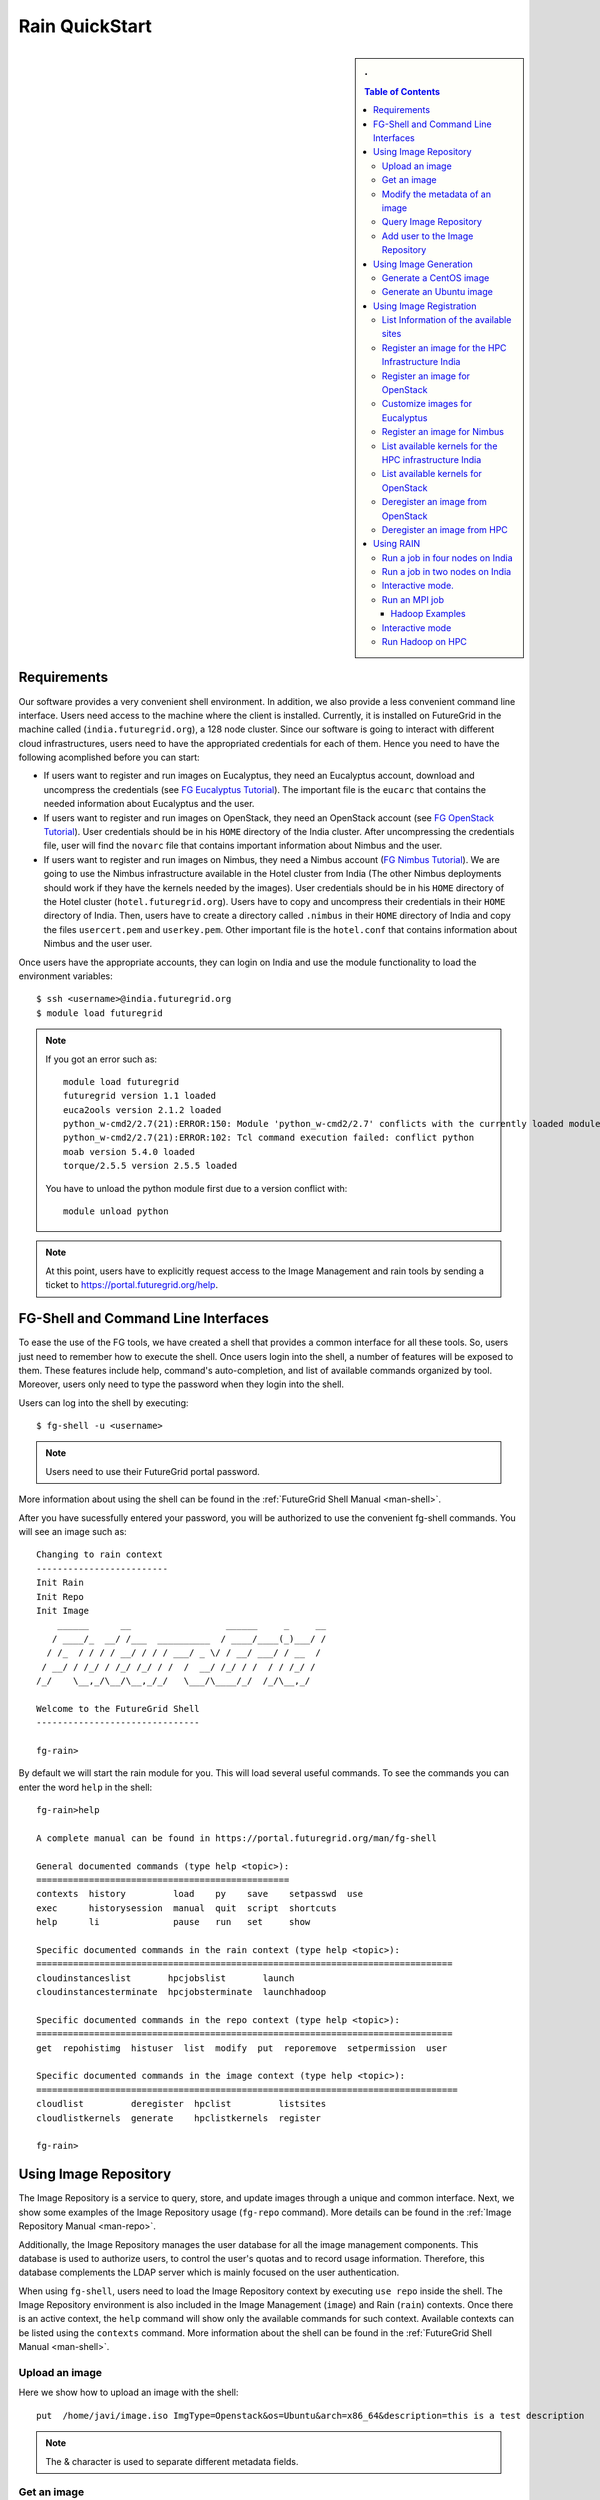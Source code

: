 .. raw:: html

 <a href="https://github.com/futuregrid/rain"
     class="visible-desktop"><img
    style="position: absolute; top: 40px; right: 0; border: 0;"
    src="https://s3.amazonaws.com/github/ribbons/forkme_right_gray_6d6d6d.png"
    alt="Fork me on GitHub"></a>


.. _quickstart:

Rain QuickStart
======================================================================

.. raw:: html

    <script src="http://code.jquery.com/jquery-1.9.1.js"></script>
    <script src="http://code.jquery.com/ui/1.10.1/jquery-ui.js"></script>
    <script>
    $(function() {
      $( ".accordion" ).accordion({  active: false, collapsible: true} );

    });
    </script>

.. sidebar:: 
   . 

  .. contents:: Table of Contents
     :depth: 3


..

Requirements
----------------------------------------------------------------------

Our software provides a very convenient shell environment. In
addition, we also provide a less convenient command line
interface. Users need access to the machine where the client
is installed. Currently, it is installed on FutureGrid in the machine
called (``india.futuregrid.org``), a 128 node
cluster. Since our
software is going to interact with different cloud infrastructures,
users need to have the appropriated credentials for each of
them. Hence you need to have the following acomplished before you can
start:

* If users want to register and run images on Eucalyptus, they need an
  Eucalyptus account, download and uncompress the credentials (see `FG
  Eucalyptus Tutorial
  <https://portal.futuregrid.org/tutorials/eucalyptus>`_). The
  important file is the ``eucarc`` that contains the needed
  information about Eucalyptus and the user.

* If users want to register and run images on OpenStack, they need an
  OpenStack account (see `FG OpenStack Tutorial
  <https://portal.futuregrid.org/tutorials/openstack>`_). User
  credentials should be in his ``HOME`` directory of the India
  cluster. After uncompressing the credentials file, user will find
  the ``novarc`` file that contains important information about Nimbus
  and the user.

* If users want to register and run images on Nimbus, they need a
  Nimbus account (`FG Nimbus Tutorial
  <https://portal.futuregrid.org/tutorials/nimbus>`_). We are going to
  use the Nimbus infrastructure available in the Hotel cluster from
  India (The other Nimbus deployments should work if they have the
  kernels needed by the images).  User credentials should be in his
  ``HOME`` directory of the Hotel cluster
  (``hotel.futuregrid.org``). Users have to copy and uncompress their
  credentials in their ``HOME`` directory of India. Then, users have
  to create a directory called ``.nimbus`` in their ``HOME`` directory
  of India and copy the files ``usercert.pem`` and
  ``userkey.pem``. Other important file is the ``hotel.conf`` that
  contains information about Nimbus and the user user.
  
Once users have the appropriate accounts, they can login on India and
use the module functionality to load the environment variables::

      $ ssh <username>@india.futuregrid.org
      $ module load futuregrid

.. note::
   If you got an error such as::
   
      module load futuregrid
      futuregrid version 1.1 loaded
      euca2ools version 2.1.2 loaded
      python_w-cmd2/2.7(21):ERROR:150: Module 'python_w-cmd2/2.7' conflicts with the currently loaded module(s) 'python/2.7'
      python_w-cmd2/2.7(21):ERROR:102: Tcl command execution failed: conflict python
      moab version 5.4.0 loaded
      torque/2.5.5 version 2.5.5 loaded

   ..
   
   You have to unload the python module first due to a version conflict with::

       module unload python

.. note::
   At this point, users have to explicitly request access to the Image Management and rain tools by sending a ticket to `https://portal.futuregrid.org/help <https://portal.futuregrid.org/help>`_.

FG-Shell and Command Line Interfaces
----------------------------------------------------------------------

To ease the use of the FG tools, we have created a shell that provides
a common interface for all these tools. So, users just need to
remember how to execute the shell. Once users login into the shell, a
number of features will be exposed to them. These features include
help, command's auto-completion, and list of available commands
organized by tool. Moreover, users only need to type the password when
they login into the shell.

Users can log into the shell by executing::

      $ fg-shell -u <username>

.. note::
   Users need to use their FutureGrid portal password.

More information about using the shell can be found in the :ref:`FutureGrid Shell Manual <man-shell>`.

After you have sucessfully entered your password, you will be
authorized to use the convenient fg-shell commands. You will see an
image such as::

     Changing to rain context
     -------------------------
     Init Rain
     Init Repo
     Init Image
	 ______      __                  ______     _     __
	/ ____/_  __/ /___  __________  / ____/____(_)___/ /
       / /_  / / / / __/ / / / ___/ _ \/ / __/ ___/ / __  / 
      / __/ / /_/ / /_/ /_/ / /  /  __/ /_/ / /  / / /_/ /  
     /_/    \__,_/\__/\__,_/_/   \___/\____/_/  /_/\__,_/   

     Welcome to the FutureGrid Shell
     -------------------------------

     fg-rain>

..

By default we will start the rain module for you. This will load
several useful commands. To see the commands you can enter the word
``help`` in the shell::

    fg-rain>help

    A complete manual can be found in https://portal.futuregrid.org/man/fg-shell

    General documented commands (type help <topic>):
    ================================================
    contexts  history         load    py    save    setpasswd  use
    exec      historysession  manual  quit  script  shortcuts
    help      li              pause   run   set     show     

    Specific documented commands in the rain context (type help <topic>):
    ===============================================================================
    cloudinstanceslist       hpcjobslist       launch      
    cloudinstancesterminate  hpcjobsterminate  launchhadoop

    Specific documented commands in the repo context (type help <topic>):
    ===============================================================================
    get  repohistimg  histuser  list  modify  put  reporemove  setpermission  user

    Specific documented commands in the image context (type help <topic>):
    ================================================================================
    cloudlist         deregister  hpclist         listsites
    cloudlistkernels  generate    hpclistkernels  register 

    fg-rain>

..



Using Image Repository
----------------------------------------------------------------------

The Image Repository is a service to query, store, and update images
through a unique and common interface. Next, we show some examples of
the Image Repository usage (``fg-repo`` command). More details can be
found in the :ref:`Image Repository Manual <man-repo>`.

Additionally, the Image Repository manages the user database for all
the image management components. This database is used to authorize
users, to control the user's quotas and to record usage
information. Therefore, this database complements the LDAP server
which is mainly focused on the user authentication.

When using ``fg-shell``, users need to load the Image Repository
context by executing ``use repo`` inside the shell. The Image
Repository environment is also included in the Image Management
(``image``) and Rain (``rain``) contexts. Once there is an active
context, the ``help`` command will show only the available commands
for such context. Available contexts can be listed using the
``contexts`` command. More information about the shell can be found in
the :ref:`FutureGrid Shell Manual <man-shell>`.

Upload an image
^^^^^^^^^^^^^^^^^^^^^^^^^^^^^^^^^^^^^^^^^^^^^^^^^^^^^^^^^^^^^^^^^^^^^^

Here we show how to upload an image with the shell::

      put  /home/javi/image.iso ImgType=Openstack&os=Ubuntu&arch=x86_64&description=this is a test description
      
.. raw:: html

    <div class="accordion"><h5 align="right" > ... press to see the commandline version</h5><div><div class="highlight-python"><pre>
    $ fg-repo -p /home/javi/image.iso "vmtype=kvm&os=Centos5&arch=i386&description=this is a test description&tag=tsttag1, tsttag2&permission=private" -u $USER
    $ fg-repo -p /home/javi/image.iso "ImgType=Openstack&os=Ubuntu&arch=x86_64&description=this is a test description" -u $USER
     </pre></div></div></div></div>

.. note::
   The & character is used to separate different metadata fields.


Get an image
^^^^^^^^^^^^^^^^^^^^^^^^^^^^^^^^^^^^^^^^^^^^^^^^^^^^^^^^^^^^^^^^^^^^^^

Here we show how to get and download an image with the shell::

      get 964160263274803087640112


.. raw:: html

    <div class="accordion"><h5 align="right" > ... press to see the commandline version</h5><div><div class="highlight-python"><pre>
      $ fg-repo -g 964160263274803087640112 -u $USER</pre>
     </div></div></div>  

Modify the metadata of an image
^^^^^^^^^^^^^^^^^^^^^^^^^^^^^^^^^^^^^^^^^^^^^^^^^^^^^^^^^^^^^^^^^^^^^^

To modify the meta data of an image you can use the following shell command::

      modify 964160263274803087640112 ImgType=Opennebula&os=Ubuntu10

.. raw:: html

    <div class="accordion"><h5 align="right" > ... press to see the commandline version</h5><div><div class="highlight-python"><pre>
     $ fg-repo -m 964160263274803087640112 "ImgType=Opennebula&os=Ubuntu10" -u $USER</pre>
    </div></div></div>


Query Image Repository
^^^^^^^^^^^^^^^^^^^^^^^^^^^^^^^^^^^^^^^^^^^^^^^^^^^^^^^^^^^^^^^^^^^^^^

To list the images in the repository, please use the ``list``
command. You can also add simple search parameters to it::

      list * where vmType=kvm

.. raw:: html

    <div class="accordion"><h5 align="right" > ... press to see the commandline version</h5><div><div class="highlight-python"><pre>  
      $ fg-repo -q "* where vmType=kvm" -u $USER
     </pre></div></div></div>
  


Add user to the Image Repository
^^^^^^^^^^^^^^^^^^^^^^^^^^^^^^^^^^^^^^^^^^^^^^^^^^^^^^^^^^^^^^^^^^^^^^

Administrators have the ability to add new users to the repository::

      user -a juan
      user -m juan status active


.. raw:: html

    <div class="accordion"><h5 align="right" > ... press to see the commandline version</h5><div><div class="highlight-python"><pre> 
      $ fg-repo --useradd juan -u $USER
      $ fg-repo --usersetstatus juan active
     </pre></div></div></div>
  


Using Image Generation
----------------------------------------------------------------------

This component creates images, according to user requirements, that
can be registered in FutureGrid. Since FG is a testbed that supports
different type of infrastructures like HPC or IaaS frameworks, the
images created by this tool are not aimed at any specific
environment. Thus, it is at registration time when the images are
customized to be successfully integrated into the desired
infrastructure.

Next, we provide some examples of the Image Generation usage
(``fg-generate`` command). More details can be found in the
:ref:`Image Generation Manual <man-generate>`.


When using ``fg-shell``, users need to load the Image Management
context by executing ``use image`` inside the shell. The Image
Management environment is also included in the Rain (``rain``)
contexts. Once there is an active context, the ``help`` command will
show only the available commands for such context. Available contexts
can be listed using the ``contexts`` command. More information about
the shell can be found in the :ref:`FutureGrid Shell Manual
<man-shell>`.


Generate a CentOS image
^^^^^^^^^^^^^^^^^^^^^^^^^^^^^^^^^^^^^^^^^^^^^^^^^^^^^^^^^^^^^^^^^^^^^^

An image can be gerenated quite simply. YOu can specifiey default
pacakges from our repository   ::

      generate -o centos -v 5 -a x86_64 -s wget,emacs,python26
 
.. raw:: html

    <div class="accordion"><h5 align="right" > ... press to see the commandline version</h5><div><div class="highlight-python"><pre>
      $ fg-generate -o centos -v 5 -a x86_64 -s wget,emacs,python26 -u $USER      
     </pre></div></div></div>
  


Generate an Ubuntu image
^^^^^^^^^^^^^^^^^^^^^^^^^^^^^^^^^^^^^^^^^^^^^^^^^^^^^^^^^^^^^^^^^^^^^^

Just as you can generate images for centos, you can also generate
images for ubuntu::

      generate -o ubuntu -v 10.10 -a x86_64 -s wget,emacs,python26


.. raw:: html

    <div class="accordion"><h5 align="right" > ... press to see the commandline version</h5><div><div class="highlight-python"><pre>
      $ fg-generate -o ubuntu -v 10.10 -a x86_64 -s wget,openmpi-bin -u $USER      
     </pre></div></div></div>
  


Using Image Registration
----------------------------------------------------------------------

This tool is responsible for customizing images for specific
infrastructures and registering them in such infrastructures.
Currently, we fully support HPC (bare-metal machines), Eucalyptus,
OpenStack, and Nimbus infrastructures. OpenNebula is also implemented
but we do not have this infrastructure in production yet.

Next, we provide some examples of the image registration usage
(``fg-register`` command). A detailed manual can be found in the
:ref:`Image Registration Manual <man-register>`


When using ``fg-shell``, users need to load the Image Management
context by executing ``use image`` inside the shell. The Image
Management environment also loads the Image Repository context. The
Image Management is also included in the Rain (``rain``)
contexts. Once there is an active context, the ``help`` command will
show only the available commands for such context. Available contexts
can be listed using the ``contexts`` command. More information about
the shell can be found in the :ref:`FutureGrid Shell Manual
<man-shell>`.

List Information of the available sites
^^^^^^^^^^^^^^^^^^^^^^^^^^^^^^^^^^^^^^^^^^^^^^^^^^^^^^^^^^^^^^^^^^^^^^

It is useful which sites are registered with RAIN. we provide a simple
command called listsites that you can invoke::

     listsites 

.. raw:: html
  
    <div class="accordion"><h5 align="right" > ... press to see the commandline version</h5><div><div class="highlight-python"><pre>
     $fg-register --listsites -u $USER
     </pre></div></div></div>

   
The output would look something like this::
     
         Supported Sites Information
         ===========================
         
         Cloud Information
         -----------------
         SiteName: sierra
           Description: In this site we support Eucalyptus 3.
           Infrastructures supported: ['Eucalyptus']
         SiteName: hotel
           Description: In this site we support Nimbus 2.9.
           Infrastructures supported: ['Nimbus']
         SiteName: india
           Description: In this site we support Eucalyptus 2, OpenStack Folsom.
           Infrastructures supported: ['Eucalyptus', 'OpenStack']
         
         HPC Information (baremetal)
         ---------------------------
         SiteName: india
           RegisterXcat Service Status: Active
           RegisterMoab Service Status: Active


.. note::

   * To register an image in the HPC infrastructure, users need to
     specify the name of that HPC machine that they want to use with
     the -x/--xcat option. The rest of the needed information will be
     taken from the configuration file.
   
   * To register an image in Eucalyptus, OpenStack and Nimbus
     infrastructures, you need to provide a file with the environment
     variables using the -v/--varfile option.

Register an image for the HPC Infrastructure India
^^^^^^^^^^^^^^^^^^^^^^^^^^^^^^^^^^^^^^^^^^^^^^^^^^^^^^^^^^^^^^^^^^^^^^

To register an  image on a host simply add the abbreviation for the
host. Here ``india``::

      register -r 964160263274803087640112 -x india

.. raw:: html

    <div class="accordion"><h5 align="right" > ... press to see the commandline version</h5><div><div class="highlight-python"><pre>
      $ fg-register -r 964160263274803087640112 -x india -u $USER      
     </pre></div></div></div>
  

Register an image for OpenStack 
^^^^^^^^^^^^^^^^^^^^^^^^^^^^^^^^^^^^^^^^^^^^^^^^^^^^^^^^^^^^^^^^^^^^^^

If you followed the FG Openstack tutorial, your novarc will probably
be in ``~/.futuregrid/openstack/novarc``. Use it for this tutorial

To register an image not just with the host, but a specific cloud
infrastructure you can use::

      register -r 964160263274803087640112 -s india -v ~/novarc
   
.. raw:: html

    <div class="accordion"><h5 align="right" > ... press to see the commandline version</h5><div><div class="highlight-python"><pre>
      $ fg-register -r 964160263274803087640112 -s india -v ~/novarc -u $USER      
     </pre></div></div></div>
  
Customize images for Eucalyptus
^^^^^^^^^^^^^^^^^^^^^^^^^^^^^^^^^^^^^^^^^^^^^^^^^^^^^^^^^^^^^^^^^^^^^^

Customize an image for Ecualyptus but do not register it (here ``-v
  ~/eucarc`` is not needed because we are not going to register the
  image in the infrastructure)::

      register -r 964160263274803087640112 -e india -g


.. raw:: html

    <div class="accordion"><h5 align="right" > ... press to see the commandline version</h5><div><div class="highlight-python"><pre>
      $ fg-register -r 964160263274803087640112 -e india -g -u $USER      
     </pre></div></div></div>
  

Register an image for Nimbus
^^^^^^^^^^^^^^^^^^^^^^^^^^^^^^^^^^^^^^^^^^^^^^^^^^^^^^^^^^^^^^^^^^^^^^

Here is an example on how to register an image with hotel::

      register -r 964160263274803087640112 -n hotel -v ~/hotel.conf


.. raw:: html

    <div class="accordion"><h5 align="right" > ... press to see the commandline version</h5><div><div class="highlight-python"><pre>
      $ fg-register -r 964160263274803087640112 -n hotel -v ~/hotel.conf -u $USER      
     </pre></div></div></div>
  

List available kernels for the HPC infrastructure India
^^^^^^^^^^^^^^^^^^^^^^^^^^^^^^^^^^^^^^^^^^^^^^^^^^^^^^^^^^^^^^^^^^^^^^

The available kernels for a host can be listed as follows::

      hpclistkernels india  


.. raw:: html

    <div class="accordion"><h5 align="right" > ... press to see the commandline version</h5><div><div class="highlight-python"><pre>
      $ fg-register --listkernels -x india -u $USER
     </pre></div></div></div>


List available kernels for OpenStack
^^^^^^^^^^^^^^^^^^^^^^^^^^^^^^^^^^^^^^^^^^^^^^^^^^^^^^^^^^^^^^^^^^^^^^

For openstack we sue the ``-s`` option::

      cloudlistkernels -s india

.. raw:: html

    <div class="accordion"><h5 align="right" > ... press to see the commandline version</h5><div><div class="highlight-python"><pre>
      $ fg-register --listkernels -s india -u $USER  
     </pre></div></div></div>



Deregister an image from OpenStack 
^^^^^^^^^^^^^^^^^^^^^^^^^^^^^^^^^^^^^^^^^^^^^^^^^^^^^^^^^^^^^^^^^^^^^^

(if you followed the FG Openstack
  tutorial, your novarc will probably be in ``~/openstack/novarc``)

To deregister, you can use::

      deregister --deregister ami-00000126 -s india -v ~/novarc
   
.. raw:: html

    <div class="accordion"><h5 align="right" > ... press to see the commandline version</h5><div><div class="highlight-python"><pre>
      $ fg-register --deregister ami-00000126 -s india -v ~/novarc -u $USER
     </pre></div></div></div>

   


Deregister an image from HPC 
^^^^^^^^^^^^^^^^^^^^^^^^^^^^^^^^^^^^^^^^^^^^^^^^^^^^^^^^^^^^^^^^^^^^^^

User role must be ``admin``. To deregister an image from HPC you can use::

     deregister --deregister centosjdiaz1610805121 -x india 
   

.. raw:: html

    <div class="accordion"><h5 align="right" > ... press to see the commandline version</h5><div><div class="highlight-python"><pre>
      $ fg-register --deregister centosjdiaz1610805121 -x india -u $USER
     </pre></div></div></div>



Using RAIN
----------------------------------------------------------------------

This component allow users to dynamically register FutureGrid software
environments as requirement of a job submission.  This component will
make use of the previous registration tool. Currently we only support
HPC job submissions.

Next, we provide some examples of the Rain usage (``fg-rain``
command). A detailed manual can be found in the :ref:`Rain Manual <man-rain>`.

When using ``fg-shell``, users need to load the Image Management
context by executing ``use rain`` inside the shell. The Rain
environment also loads the Image Repository and Image Management
contexts. Once there is an active context, the ``help`` command will
show only the available commands for such context. Available contexts
can be listed using the ``contexts`` command. More information about
the shell can be found in the :ref:`FutureGrid Shell Manual <man-shell>`.


.. note::

   * To register an image in the HPC infrastructure, users need to
     specify the name of that HPC machine that they want to use with
     the -x/--xcat option. The rest of the needed information will be
     taken from the configuration file.
   
   * To register an image in Eucalyptus, OpenStack and Nimbus
     infrastructures, you need to provide a file with the environment
     variables using the -v/--varfile option.
 

Run a job in four nodes on India 
^^^^^^^^^^^^^^^^^^^^^^^^^^^^^^^^^^^^^^^^^^^^^^^^^^^^^^^^^^^^^^^^^^^^^^
Run a job in four nodes on India using an image stored in the Image
Repository (This involves the registration of the image in the HPC
infrastructure)::

      use rain    #if your prompt is different to fg-rain>
      fg-rain> launch -r 1231232141 -x india -m 4 -j myscript.sh

   
.. raw:: html

    <div class="accordion"><h5 align="right" > ... press to see the commandline version</h5><div><div class="highlight-python"><pre>
      $ fg-rain -r 1231232141 -x india -m 4 -j myscript.sh -u $USER      
     </pre></div></div></div>
  


Run a job in two nodes on India 
^^^^^^^^^^^^^^^^^^^^^^^^^^^^^^^^^^^^^^^^^^^^^^^^^^^^^^^^^^^^^^^^^^^^^^

Run a job in two nodes on India using an image already registered in the HPC Infrastructure India::

      use rain    #if your prompt is different to fg-rain>
      fg-rain> launch -i centosjavi434512 -x india -m 2 -j myscript.sh 

   
.. raw:: html

    <div class="accordion"><h5 align="right" > ... press to see the commandline version</h5><div><div class="highlight-python"><pre>
      $ fg-rain -i centosjavi434512 -x india -m 2 -j myscript.sh -u $USER      
     </pre></div></div></div>
  


Interactive mode. 
^^^^^^^^^^^^^^^^^^^^^^^^^^^^^^^^^^^^^^^^^^^^^^^^^^^^^^^^^^^^^^^^^^^^^^

Instantiate two VMs using an image already registered on OpenStack::

      use rain    #if your prompt is different to fg-rain>
      fg-rain> launch -i ami-00000126 -s india -v ~/novarc -m 2 -I


   
.. raw:: html

    <div class="accordion"><h5 align="right" > ... press to see the commandline version</h5><div><div class="highlight-python"><pre>
      $ fg-rain -i ami-00000126 -s india -v ~/novarc -m 2 -I -u $USER      
     </pre></div></div></div>
  

Run an MPI job 
^^^^^^^^^^^^^^^^^^^^^^^^^^^^^^^^^^^^^^^^^^^^^^^^^^^^^^^^^^^^^^^^^^^^^^

Run an MPI job in six VM using an image already registered on Eucalyptus (the image has to have the ``mpich2`` package installed)

  .. note:: Please replace $USER with your own username

  Content of ``mpichjob.sh``:
  
   ::
  
      #!/bin/bash

      #real home is /tmp/$USER/
      #VM home is /N/u/$USER/
      #$HOME/machines is a file with the VMs involved in this job 
      
      cd /tmp/N/u/$USER/mpichexample/
            
      mpiexec.hydra -machinefile /N/u/$USER/machines -np `wc -l /N/u/$USER/machines |  cut -d" " -f1` /tmp/N/u/$USER/example/a.out > /tmp/N/u/$USER/output.mpichexample

Once you have that file, you can run it as follows::

      use rain    #if your prompt is different to fg-rain>
      fg-rain> launch -i ami-00000126 -e india -v ~/eucarc -j mpichjob.sh -m 6


.. raw:: html

    <div class="accordion"><h5 align="right" > ... press to see the commandline version</h5><div><div class="highlight-python"><pre>
      $ fg-rain -i ami-00000126 -e india -v ~/eucarc -j mpichjob.sh -m 6 -u $USER
     </pre></div></div></div>


Hadoop Examples
+++++++++++++++

* Run Hadoop job on three VMs using an image already registered on
  OpenStack (the image has to have ``java`` package installed. Hadoop
  is automatically installed/configured by the tool.)
     
   For this example, the ``inputdir1`` directory contains ebooks from the Project Gutenberg downloaded in ``Plain Text UTF-8`` encoding:  
      * `The Outline of Science, Vol. 1 (of 4) by J. Arthur Thomson <http://www.gutenberg.org/etext/20417>`_
      * `The Notebooks of Leonardo Da Vinci <http://www.gutenberg.org/etext/5000>`_
      * `Ulysses by James Joyce <http://www.gutenberg.org/etext/4300>`_
 
   Content of ``hadoopword.sh``:
   
     ::
     
       hadoop jar $HADOOP_CONF_DIR/../hadoop-examples*.jar wordcount  inputdir1 outputdir
       
Once you have that file you can run it as follows::

      use rain    #if your prompt is different to fg-rain>
      fg-rain> launchadoop -i ami-000001bf -s india -v ~/novarc -j ~/hadoopword.sh -m 3 --inputdir ~/inputdir1/ --outputdir ~/outputdir

.. raw:: html

    <div class="accordion"><h5 align="right" > ... press to see the commandline version</h5><div><div class="highlight-python"><pre>
     $ fg-rain -i ami-000001bf -s india -v ~/novarc -j ~/hadoopword.sh -m 3 --inputdir ~/inputdir1/ --outputdir ~/outputdir -u $USER
     </pre></div></div></div>


Interactive mode 
^^^^^^^^^^^^^^^^^^^^^^^^^^^^^^^^^^^^^^^^^^^^^^^^^^^^^^^^^^^^^^^^^^^^^^

Setup a Hadoop cluster in three VMs using an image already registered on OpenStack  (the image has to have ``java`` package installed. Hadoop is automatically installed/configured by the tool.)

     
   For this example, the ``inputdir1`` directory contains ebooks from the Project Gutenberg downloaded in ``Plain Text UTF-8`` encoding:  
      * `The Outline of Science, Vol. 1 (of 4) by J. Arthur Thomson <http://www.gutenberg.org/etext/20417>`_
      * `The Notebooks of Leonardo Da Vinci <http://www.gutenberg.org/etext/5000>`_
      * `Ulysses by James Joyce <http://www.gutenberg.org/etext/4300>`_
 
   Content of ``hadoopword.sh``:
   
     ::
     
       hadoop jar $HADOOP_CONF_DIR/../hadoop-examples*.jar wordcount  inputdir1 outputdir

Now you can run it interactively as follows::

      use rain    #if your prompt is different to fg-rain>
      fg-rain> launchadoop -i ami-000001bf -s india -v ~/novarc -I -m 3 --inputdir ~/inputdir1/ --outputdir ~/outputdir


.. raw:: html

    <div class="accordion"><h5 align="right" > ... press to see the commandline version</h5><div><div class="highlight-python"><pre>
     $ fg-rain -i ami-000001bf -s india -v ~/novarc -I -m 3 --inputdir ~/inputdir1/ --outputdir ~/outputdir -u $USER
     </pre></div></div></div>


Run Hadoop on HPC
^^^^^^^^^^^^^^^^^^^^^^^^^^^^^^^^^^^^^^^^^^^^^^^^^^^^^^^^^^^^^^^^^^^^^^

Run Hadoop job on three machines using an image already registered on the HPC infrastructure  (the image has to have ``java`` package installed. Hadoop is automatically installed/configured by the tool.)

   For this example, the ``inputdir1`` directory contains ebooks from the Project Gutenberg downloaded in ``Plain Text UTF-8`` encoding:  
      * `The Outline of Science, Vol. 1 (of 4) by J. Arthur Thomson <http://www.gutenberg.org/etext/20417>`_
      * `The Notebooks of Leonardo Da Vinci <http://www.gutenberg.org/etext/5000>`_
      * `Ulysses by James Joyce <http://www.gutenberg.org/etext/4300>`_
 
   Content of ``hadoopword.sh``:
   
     ::
     
       hadoop jar $HADOOP_CONF_DIR/../hadoop-examples*.jar wordcount  inputdir1 outputdir

To run it on HPC you can do this::

      use rain    #if your prompt is different to fg-rain>
      fg-rain> launchadoop -x india -j ~/hadoopword.sh -m 3 --inputdir ~/inputdir1/ --outputdir ~/outputdir --walltime 1


.. raw:: html

    <div class="accordion"><h5 align="right" > ... press to see the commandline version</h5><div><div class="highlight-python"><pre>
     $ fg-rain -x india -j ~/hadoopword.sh -m 3 --inputdir ~/inputdir1/ --outputdir ~/outputdir --walltime 1 -u $USER
     </pre></div></div></div>


 
      
